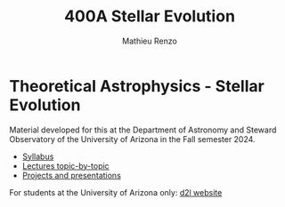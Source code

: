 #+title: 400A Stellar Evolution
#+author: Mathieu Renzo
#+email: mrenzo@arizona.edu

* Theoretical Astrophysics - Stellar Evolution

Material developed for this at the Department of Astronomy and Steward
Observatory of the University of Arizona in the Fall semester 2024.

#+begin_export html
 <div class="banner_container">
   <a href="https://sci.esa.int/web/gaia/-/60198-gaia-hertzsprung-russell-diagram"><img width="900vw" alt="Gaia DR2 Hertzsprung-Russel diagram" src="./images/Gaia_DR2_HRD_Gaia.png"/></a>
 </div>
#+end_export

 - [[./syllabus.org][Syllabus]]
 - [[./lectures.org][Lectures topic-by-topic]]
 - [[./projects.org][Projects and presentations]]

For students at the University of Arizona only: [[https://d2l.arizona.edu/d2l/home/1463376][d2l website]]
